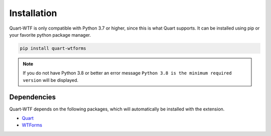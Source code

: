 .. _installation:

============
Installation
============

Quart-WTF is only compatible with Python 3.7 or higher, since this is 
what Quart supports. It can be installed using pip or your favorite python 
package manager.

.. code-block:: console

    pip install quart-wtforms

.. note::
    If you do not have Python 3.8 or better an error message ``Python 3.8
    is the minimum required version`` will be displayed.

Dependencies
------------

Quart-WTF depends on the following packages, which will automatically
be installed with the extension.

- `Quart <https://quart.palletsprojects.com>`_
- `WTForms <https://flask-wtf.readthedocs.io>`_